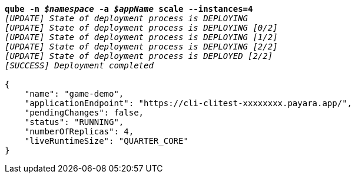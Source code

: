 [listing,subs="+macros,+quotes"]
----
*qube -n _$namespace_ -a _$appName_ scale --instances=4*
_[UPDATE] State of deployment process is DEPLOYING_
_[UPDATE] State of deployment process is DEPLOYING [0/2]_
_[UPDATE] State of deployment process is DEPLOYING [1/2]_
_[UPDATE] State of deployment process is DEPLOYING [2/2]_
_[UPDATE] State of deployment process is DEPLOYED [2/2]_
_[SUCCESS] Deployment completed_

{
    "name": "game-demo",
    "applicationEndpoint": "+++https:+++//cli-clitest-xxxxxxxx.payara.app/",
    "pendingChanges": false,
    "status": "RUNNING",
    "numberOfReplicas": 4,
    "liveRuntimeSize": "QUARTER+++_+++CORE"
}
----
